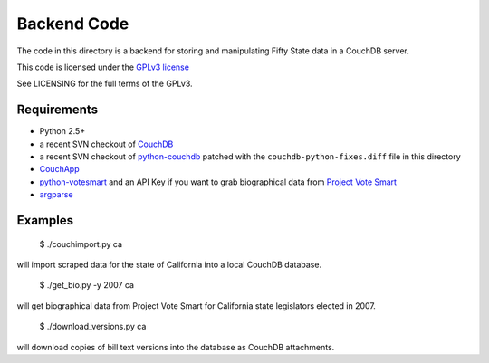 ============
Backend Code
============

The code in this directory is a backend for storing and manipulating Fifty State data in a CouchDB server.

This code is licensed under the `GPLv3 license <http://www.fsf.org/licensing/licenses/gpl-3.0.html>`_

See LICENSING for the full terms of the GPLv3.

Requirements
------------

* Python 2.5+
* a recent SVN checkout of `CouchDB <http://couchdb.apache.org/>`_
* a recent SVN checkout of `python-couchdb <http://code.google.com/p/couchdb-python/>`_ patched with the ``couchdb-python-fixes.diff`` file in this directory
* `CouchApp <http://github.com/jchris/couchapp/tree/master>`_
* `python-votesmart <http://github.com/sunlightlabs/python-votesmart/tree/master>`_  and an API Key if you want to grab biographical data from `Project Vote Smart <http://www.votesmart.org/>`_
* `argparse <http://code.google.com/p/argparse/>`_

Examples
--------

 $ ./couchimport.py ca

will import scraped data for the state of California into a local CouchDB database.

 $ ./get_bio.py -y 2007 ca

will get biographical data from Project Vote Smart for California state legislators elected in 2007.

 $ ./download_versions.py ca

will download copies of bill text versions into the database as CouchDB attachments.